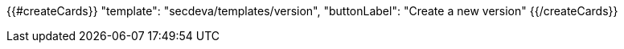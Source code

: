 {{#createCards}}
  "template": "secdeva/templates/version",
  "buttonLabel": "Create a new version"
{{/createCards}}